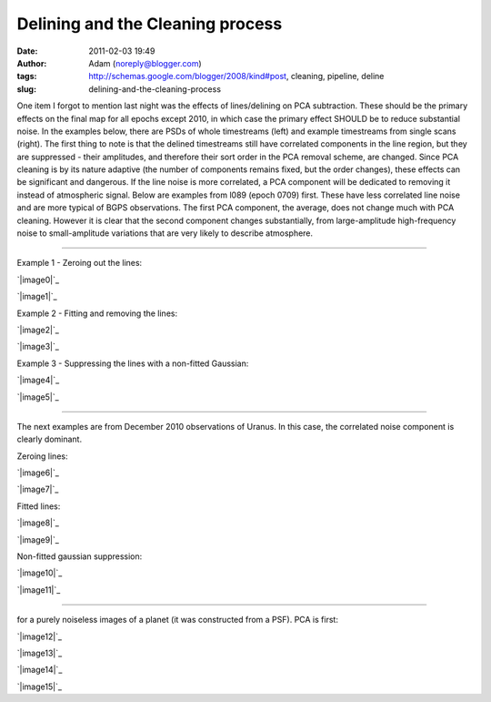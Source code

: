 Delining and the Cleaning process
#################################
:date: 2011-02-03 19:49
:author: Adam (noreply@blogger.com)
:tags: http://schemas.google.com/blogger/2008/kind#post, cleaning, pipeline, deline
:slug: delining-and-the-cleaning-process

One item I forgot to mention last night was the effects of
lines/delining on
PCA subtraction. These should be the primary effects on the final map
for all
epochs except 2010, in which case the primary effect SHOULD be to reduce
substantial noise.
In the examples below, there are PSDs of whole timestreams (left) and
example timestreams from single scans (right). The first thing to note
is that
the delined timestreams still have correlated components in the line
region,
but they are suppressed - their amplitudes, and therefore their sort
order in
the PCA removal scheme, are changed. Since PCA cleaning is by its nature
adaptive
(the number of components remains fixed, but the order changes), these
effects
can be significant and dangerous. If the line noise is more correlated,
a PCA
component will be dedicated to removing it instead of atmospheric
signal.
Below are examples from l089 (epoch 0709) first. These have less
correlated
line noise and are more typical of BGPS observations. The first PCA
component,
the average, does not change much with PCA cleaning. However it is clear
that
the second component changes substantially, from large-amplitude
high-frequency
noise to small-amplitude variations that are very likely to describe
atmosphere.

--------------

.. raw:: html

   <table>

.. raw:: html

   <tr>

.. raw:: html

   <td>

Example 1 - Zeroing out the lines:

.. raw:: html

   </tr>

.. raw:: html

   </td>

.. raw:: html

   <tr>

.. raw:: html

   <td>

.. raw:: html

   <div class="separator" style="clear: both; text-align: center;">

`|image0|`_

.. raw:: html

   </td>

.. raw:: html

   <td>

`|image1|`_

.. raw:: html

   </div>

.. raw:: html

   </td>

.. raw:: html

   </tr>

.. raw:: html

   <tr>

.. raw:: html

   <td colspan="2">

.. raw:: html

   </td>

.. raw:: html

   </tr>

.. raw:: html

   <tr>

.. raw:: html

   <td>

Example 2 - Fitting and removing the lines:

.. raw:: html

   </tr>

.. raw:: html

   </td>

.. raw:: html

   <tr>

.. raw:: html

   <td>

.. raw:: html

   <div class="separator" style="clear: both; text-align: center;">

`|image2|`_

.. raw:: html

   </td>

.. raw:: html

   <td>

`|image3|`_

.. raw:: html

   </div>

.. raw:: html

   </td>

.. raw:: html

   </tr>

.. raw:: html

   <tr>

.. raw:: html

   <td colspan="2">

.. raw:: html

   </td>

.. raw:: html

   </tr>

.. raw:: html

   <tr>

.. raw:: html

   <td>

Example 3 - Suppressing the lines with a non-fitted Gaussian:

.. raw:: html

   </tr>

.. raw:: html

   </td>

.. raw:: html

   <tr>

.. raw:: html

   <td>

.. raw:: html

   <div class="separator" style="clear: both; text-align: center;">

`|image4|`_

.. raw:: html

   </td>

.. raw:: html

   <td>

`|image5|`_

.. raw:: html

   </div>

.. raw:: html

   </td>

.. raw:: html

   </tr>

.. raw:: html

   <tr>

.. raw:: html

   <td colspan="2">

.. raw:: html

   </td>

.. raw:: html

   </tr>

.. raw:: html

   <tr>

.. raw:: html

   <td colspan="2">

--------------

.. raw:: html

   </td>

.. raw:: html

   </tr>

.. raw:: html

   <tr>

.. raw:: html

   <td colspan="2">

The next examples are from December 2010 observations of Uranus. In this
case, the correlated noise component is clearly dominant.

.. raw:: html

   </td>

.. raw:: html

   </tr>

.. raw:: html

   <tr>

.. raw:: html

   <td colspan="2">

.. raw:: html

   </td>

.. raw:: html

   </tr>

.. raw:: html

   <tr>

.. raw:: html

   <td>

Zeroing lines:

.. raw:: html

   </td>

.. raw:: html

   </tr>

.. raw:: html

   <tr>

.. raw:: html

   <td>

.. raw:: html

   <div class="separator" style="clear: both; text-align: center;">

`|image6|`_

.. raw:: html

   </td>

.. raw:: html

   <td>

`|image7|`_

.. raw:: html

   </div>

.. raw:: html

   </td>

.. raw:: html

   </tr>

.. raw:: html

   </td>

.. raw:: html

   </tr>

.. raw:: html

   <tr>

.. raw:: html

   <td>

Fitted lines:

.. raw:: html

   </td>

.. raw:: html

   </tr>

.. raw:: html

   <tr>

.. raw:: html

   <td>

.. raw:: html

   <div class="separator" style="clear: both; text-align: center;">

`|image8|`_

.. raw:: html

   </td>

.. raw:: html

   <td>

`|image9|`_

.. raw:: html

   </div>

.. raw:: html

   </td>

.. raw:: html

   </tr>

.. raw:: html

   <tr>

.. raw:: html

   <td>

Non-fitted gaussian suppression:

.. raw:: html

   </td>

.. raw:: html

   </tr>

.. raw:: html

   <tr>

.. raw:: html

   <td>

.. raw:: html

   <div class="separator" style="clear: both; text-align: center;">

`|image10|`_

.. raw:: html

   </td>

.. raw:: html

   <td>

`|image11|`_

.. raw:: html

   </div>

.. raw:: html

   </td>

.. raw:: html

   </tr>

.. raw:: html

   <tr>

.. raw:: html

   <td colspan="2">

--------------

.. raw:: html

   </td>

.. raw:: html

   </tr>

.. raw:: html

   <tr>

.. raw:: html

   <td>

 Finally, these two are demonstrations of what you might expect to see
for a purely noiseless images of a planet (it was constructed from a
PSF). PCA is first:

.. raw:: html

   </td>

.. raw:: html

   </tr>

.. raw:: html

   <tr>

.. raw:: html

   <td>

.. raw:: html

   <div class="separator" style="clear: both; text-align: center;">

`|image12|`_

.. raw:: html

   </td>

.. raw:: html

   <td>

`|image13|`_

.. raw:: html

   </div>

.. raw:: html

   </td>

.. raw:: html

   </tr>

.. raw:: html

   <tr>

.. raw:: html

   <td>

 A single bolometer's timestream and PSD:

.. raw:: html

   </td>

.. raw:: html

   </tr>

.. raw:: html

   <tr>

.. raw:: html

   <td>

.. raw:: html

   <div class="separator" style="clear: both; text-align: center;">

`|image14|`_

.. raw:: html

   </td>

.. raw:: html

   <td>

`|image15|`_

.. raw:: html

   </div>

.. raw:: html

   </td>

.. raw:: html

   </tr>

.. raw:: html

   </table>

.. raw:: html

   </p>

.. _|image16|: http://3.bp.blogspot.com/_lsgW26mWZnU/TUrs_QRBBHI/AAAAAAAAF9Y/BH4XEdrFdt0/s1600/zero_pca_psds.png
.. _|image17|: http://3.bp.blogspot.com/_lsgW26mWZnU/TUrs_nWI6YI/AAAAAAAAF9g/1Dcr0zyMBvM/s1600/zero_pca_timestreams.png
.. _|image18|: http://4.bp.blogspot.com/_lsgW26mWZnU/TUrs-f7qfqI/AAAAAAAAF9I/Dt3Kk9roeW8/s1600/fitline_pca_psds.png
.. _|image19|: http://1.bp.blogspot.com/_lsgW26mWZnU/TUrs-_it9CI/AAAAAAAAF9Q/06KgQOS2vNA/s1600/fitline_pca_timestreams.png
.. _|image20|: http://4.bp.blogspot.com/_lsgW26mWZnU/TUr_QHkPADI/AAAAAAAAF9o/n5ylgDCLKPw/s1600/wingsupp_pca_psds.png
.. _|image21|: http://2.bp.blogspot.com/_lsgW26mWZnU/TUr_QnuPZfI/AAAAAAAAF9w/lt4rEB1Qlq0/s1600/wingsupp_pca_timestreams.png
.. _|image22|: http://2.bp.blogspot.com/_lsgW26mWZnU/TUsCBUeD67I/AAAAAAAAF94/CCj9gbJOgk8/s1600/zero_pca_psds.png
.. _|image23|: http://2.bp.blogspot.com/_lsgW26mWZnU/TUsCB4wFnSI/AAAAAAAAF-A/YgbjYlybcOc/s1600/zero_pca_timestreams.png
.. _|image24|: http://2.bp.blogspot.com/_lsgW26mWZnU/TUsCCQNHurI/AAAAAAAAF-I/a5_FQ7bqUjI/s1600/fitline_pca_psds.png
.. _|image25|: http://3.bp.blogspot.com/_lsgW26mWZnU/TUsCCtO7DTI/AAAAAAAAF-Q/wKBz0UhDruE/s1600/fitline_pca_timestreams.png
.. _|image26|: http://1.bp.blogspot.com/_lsgW26mWZnU/TUsCLgCRbmI/AAAAAAAAF-Y/WzHcr1E5q4s/s1600/wingsupp_pca_psds.png
.. _|image27|: http://2.bp.blogspot.com/_lsgW26mWZnU/TUsCL5e9eGI/AAAAAAAAF-g/TgmNWbiJzbs/s1600/wingsupp_pca_timestreams.png
.. _|image28|: http://2.bp.blogspot.com/_lsgW26mWZnU/TUsCyELAZ1I/AAAAAAAAF-o/65L-rwGFscM/s1600/noiselesssim_pca_psds.png
.. _|image29|: http://3.bp.blogspot.com/_lsgW26mWZnU/TUsCyRaYY7I/AAAAAAAAF-w/ZaRL4CPWw2E/s1600/noiselesssim_pca_timestreams.png
.. _|image30|: http://4.bp.blogspot.com/_lsgW26mWZnU/TUsDgR4xcEI/AAAAAAAAF-4/udxMkuH6kio/s1600/noiselesssim_deline_wingsupp_10hz_noscan_nsig0_psds_000.png
.. _|image31|: http://1.bp.blogspot.com/_lsgW26mWZnU/TUsDgtnBPNI/AAAAAAAAF_A/weQNMCgtrtc/s1600/noiselesssim_deline_wingsupp_10hz_noscan_nsig0_timestreams_000.png

.. |image0| image:: http://3.bp.blogspot.com/_lsgW26mWZnU/TUrs_QRBBHI/AAAAAAAAF9Y/BH4XEdrFdt0/s320/zero_pca_psds.png
.. |image1| image:: http://3.bp.blogspot.com/_lsgW26mWZnU/TUrs_nWI6YI/AAAAAAAAF9g/1Dcr0zyMBvM/s320/zero_pca_timestreams.png
.. |image2| image:: http://4.bp.blogspot.com/_lsgW26mWZnU/TUrs-f7qfqI/AAAAAAAAF9I/Dt3Kk9roeW8/s320/fitline_pca_psds.png
.. |image3| image:: http://1.bp.blogspot.com/_lsgW26mWZnU/TUrs-_it9CI/AAAAAAAAF9Q/06KgQOS2vNA/s320/fitline_pca_timestreams.png
.. |image4| image:: http://4.bp.blogspot.com/_lsgW26mWZnU/TUr_QHkPADI/AAAAAAAAF9o/n5ylgDCLKPw/s320/wingsupp_pca_psds.png
.. |image5| image:: http://2.bp.blogspot.com/_lsgW26mWZnU/TUr_QnuPZfI/AAAAAAAAF9w/lt4rEB1Qlq0/s320/wingsupp_pca_timestreams.png
.. |image6| image:: http://2.bp.blogspot.com/_lsgW26mWZnU/TUsCBUeD67I/AAAAAAAAF94/CCj9gbJOgk8/s320/zero_pca_psds.png
.. |image7| image:: http://2.bp.blogspot.com/_lsgW26mWZnU/TUsCB4wFnSI/AAAAAAAAF-A/YgbjYlybcOc/s320/zero_pca_timestreams.png
.. |image8| image:: http://2.bp.blogspot.com/_lsgW26mWZnU/TUsCCQNHurI/AAAAAAAAF-I/a5_FQ7bqUjI/s320/fitline_pca_psds.png
.. |image9| image:: http://3.bp.blogspot.com/_lsgW26mWZnU/TUsCCtO7DTI/AAAAAAAAF-Q/wKBz0UhDruE/s320/fitline_pca_timestreams.png
.. |image10| image:: http://1.bp.blogspot.com/_lsgW26mWZnU/TUsCLgCRbmI/AAAAAAAAF-Y/WzHcr1E5q4s/s320/wingsupp_pca_psds.png
.. |image11| image:: http://2.bp.blogspot.com/_lsgW26mWZnU/TUsCL5e9eGI/AAAAAAAAF-g/TgmNWbiJzbs/s320/wingsupp_pca_timestreams.png
.. |image12| image:: http://2.bp.blogspot.com/_lsgW26mWZnU/TUsCyELAZ1I/AAAAAAAAF-o/65L-rwGFscM/s320/noiselesssim_pca_psds.png
.. |image13| image:: http://3.bp.blogspot.com/_lsgW26mWZnU/TUsCyRaYY7I/AAAAAAAAF-w/ZaRL4CPWw2E/s320/noiselesssim_pca_timestreams.png
.. |image14| image:: http://4.bp.blogspot.com/_lsgW26mWZnU/TUsDgR4xcEI/AAAAAAAAF-4/udxMkuH6kio/s320/noiselesssim_deline_wingsupp_10hz_noscan_nsig0_psds_000.png
.. |image15| image:: http://1.bp.blogspot.com/_lsgW26mWZnU/TUsDgtnBPNI/AAAAAAAAF_A/weQNMCgtrtc/s320/noiselesssim_deline_wingsupp_10hz_noscan_nsig0_timestreams_000.png
.. |image16| image:: http://3.bp.blogspot.com/_lsgW26mWZnU/TUrs_QRBBHI/AAAAAAAAF9Y/BH4XEdrFdt0/s320/zero_pca_psds.png
.. |image17| image:: http://3.bp.blogspot.com/_lsgW26mWZnU/TUrs_nWI6YI/AAAAAAAAF9g/1Dcr0zyMBvM/s320/zero_pca_timestreams.png
.. |image18| image:: http://4.bp.blogspot.com/_lsgW26mWZnU/TUrs-f7qfqI/AAAAAAAAF9I/Dt3Kk9roeW8/s320/fitline_pca_psds.png
.. |image19| image:: http://1.bp.blogspot.com/_lsgW26mWZnU/TUrs-_it9CI/AAAAAAAAF9Q/06KgQOS2vNA/s320/fitline_pca_timestreams.png
.. |image20| image:: http://4.bp.blogspot.com/_lsgW26mWZnU/TUr_QHkPADI/AAAAAAAAF9o/n5ylgDCLKPw/s320/wingsupp_pca_psds.png
.. |image21| image:: http://2.bp.blogspot.com/_lsgW26mWZnU/TUr_QnuPZfI/AAAAAAAAF9w/lt4rEB1Qlq0/s320/wingsupp_pca_timestreams.png
.. |image22| image:: http://2.bp.blogspot.com/_lsgW26mWZnU/TUsCBUeD67I/AAAAAAAAF94/CCj9gbJOgk8/s320/zero_pca_psds.png
.. |image23| image:: http://2.bp.blogspot.com/_lsgW26mWZnU/TUsCB4wFnSI/AAAAAAAAF-A/YgbjYlybcOc/s320/zero_pca_timestreams.png
.. |image24| image:: http://2.bp.blogspot.com/_lsgW26mWZnU/TUsCCQNHurI/AAAAAAAAF-I/a5_FQ7bqUjI/s320/fitline_pca_psds.png
.. |image25| image:: http://3.bp.blogspot.com/_lsgW26mWZnU/TUsCCtO7DTI/AAAAAAAAF-Q/wKBz0UhDruE/s320/fitline_pca_timestreams.png
.. |image26| image:: http://1.bp.blogspot.com/_lsgW26mWZnU/TUsCLgCRbmI/AAAAAAAAF-Y/WzHcr1E5q4s/s320/wingsupp_pca_psds.png
.. |image27| image:: http://2.bp.blogspot.com/_lsgW26mWZnU/TUsCL5e9eGI/AAAAAAAAF-g/TgmNWbiJzbs/s320/wingsupp_pca_timestreams.png
.. |image28| image:: http://2.bp.blogspot.com/_lsgW26mWZnU/TUsCyELAZ1I/AAAAAAAAF-o/65L-rwGFscM/s320/noiselesssim_pca_psds.png
.. |image29| image:: http://3.bp.blogspot.com/_lsgW26mWZnU/TUsCyRaYY7I/AAAAAAAAF-w/ZaRL4CPWw2E/s320/noiselesssim_pca_timestreams.png
.. |image30| image:: http://4.bp.blogspot.com/_lsgW26mWZnU/TUsDgR4xcEI/AAAAAAAAF-4/udxMkuH6kio/s320/noiselesssim_deline_wingsupp_10hz_noscan_nsig0_psds_000.png
.. |image31| image:: http://1.bp.blogspot.com/_lsgW26mWZnU/TUsDgtnBPNI/AAAAAAAAF_A/weQNMCgtrtc/s320/noiselesssim_deline_wingsupp_10hz_noscan_nsig0_timestreams_000.png
